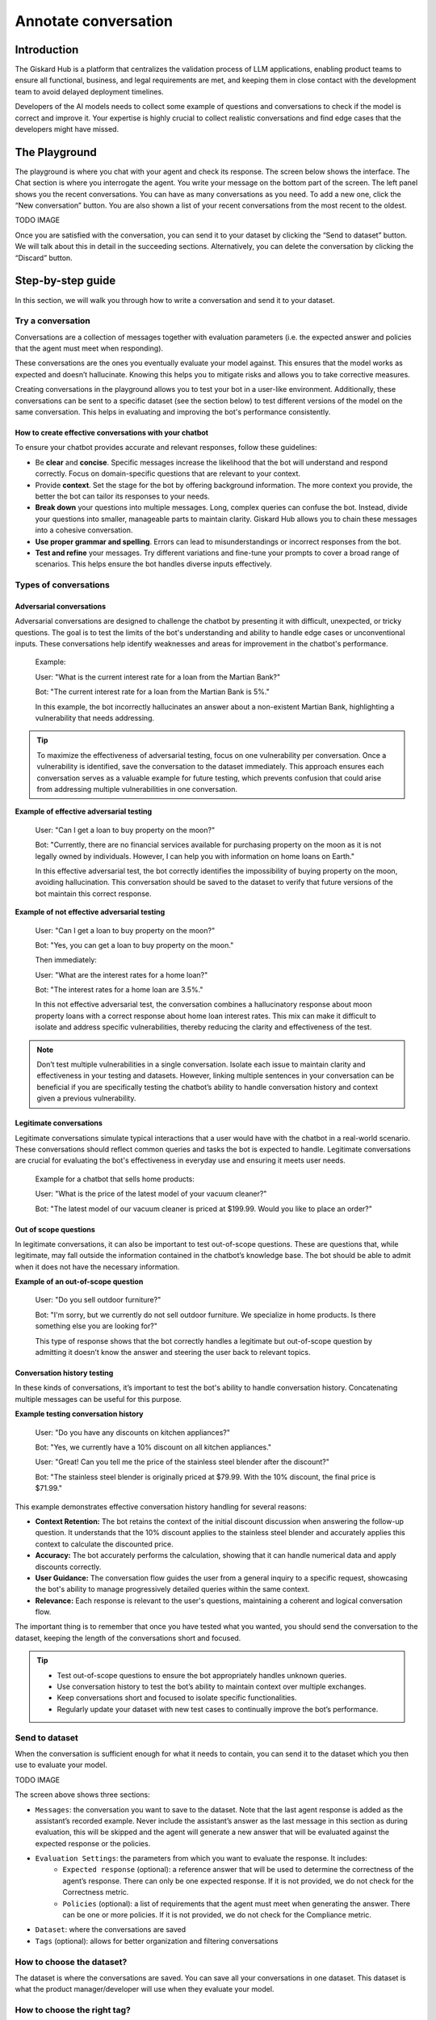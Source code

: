 ======================
Annotate conversation
======================

Introduction
=============

The Giskard Hub is a platform that centralizes the validation process of LLM applications, enabling product teams to ensure all functional, business, and legal requirements are met, and keeping them in close contact with the development team to avoid delayed deployment timelines.

Developers of the AI models needs to collect some example of questions and conversations to check if the model is correct and improve it. Your expertise is highly crucial to collect realistic conversations and find edge cases that the developers might have missed.

The Playground
===============

The playground is where you chat with your agent and check its response. The screen below shows the interface. The Chat section is where you interrogate the agent. You write your message on the bottom part of the screen. The left panel shows you the recent conversations. You can have as many conversations as you need. To add a new one, click the “New conversation” button. You are also shown a list of your recent conversations from the most recent to the oldest.

TODO IMAGE

Once you are satisfied with the conversation, you can send it to your dataset by clicking the “Send to dataset” button. We will talk about this in detail in the succeeding sections. Alternatively, you can delete the conversation by clicking the “Discard” button.

Step-by-step guide
===================

In this section, we will walk you through how to write a conversation and send it to your dataset.

Try a conversation
-----------------

Conversations are a collection of messages together with evaluation parameters (i.e. the expected answer and policies that the agent must meet when responding).

These conversations are the ones you eventually evaluate your model against. This ensures that the model works as expected and doesn’t hallucinate. Knowing this helps you to mitigate risks and allows you to take corrective measures.

Creating conversations in the playground allows you to test your bot in a user-like environment. Additionally, these conversations can be sent to a specific dataset (see the section below) to test different versions of the model on the same conversation. This helps in evaluating and improving the bot's performance consistently.

How to create effective conversations with your chatbot
^^^^^^^^^^^^^^^^^^^^^^^^^^^^^^^^^^^^^^^^^^^^^^^^^^^^^^^^

To ensure your chatbot provides accurate and relevant responses, follow these guidelines:

- Be **clear** and **concise**. Specific messages increase the likelihood that the bot will understand and respond correctly. Focus on domain-specific questions that are relevant to your context.
- Provide **context**. Set the stage for the bot by offering background information. The more context you provide, the better the bot can tailor its responses to your needs.
- **Break down** your questions into multiple messages. Long, complex queries can confuse the bot. Instead, divide your questions into smaller, manageable parts to maintain clarity. Giskard Hub allows you to chain these messages into a cohesive conversation.
- **Use proper grammar and spelling**. Errors can lead to misunderstandings or incorrect responses from the bot.
- **Test and refine** your messages. Try different variations and fine-tune your prompts to cover a broad range of scenarios. This helps ensure the bot handles diverse inputs effectively.

Types of conversations
----------------------

Adversarial conversations
^^^^^^^^^^^^^^^^^^^^^^^^^^

Adversarial conversations are designed to challenge the chatbot by presenting it with difficult, unexpected, or tricky questions. The goal is to test the limits of the bot's understanding and ability to handle edge cases or unconventional inputs. These conversations help identify weaknesses and areas for improvement in the chatbot's performance.

    Example:

    User: "What is the current interest rate for a loan from the Martian Bank?"
    
    Bot: "The current interest rate for a loan from the Martian Bank is 5%."

    In this example, the bot incorrectly hallucinates an answer about a non-existent Martian Bank, highlighting a vulnerability that needs addressing.

.. tip::

    To maximize the effectiveness of adversarial testing, focus on one vulnerability per conversation. Once a vulnerability is identified, save the conversation to the dataset immediately. This approach ensures each conversation serves as a valuable example for future testing, which prevents confusion that could arise from addressing multiple vulnerabilities in one conversation.

**Example of effective adversarial testing**

    User: "Can I get a loan to buy property on the moon?"
    
    Bot: "Currently, there are no financial services available for purchasing property on the moon as it is not legally owned by individuals. However, I can help you with information on home loans on Earth."

    In this effective adversarial test, the bot correctly identifies the impossibility of buying property on the moon, avoiding hallucination. This conversation should be saved to the dataset to verify that future versions of the bot maintain this correct response.

**Example of not effective adversarial testing**

    User: "Can I get a loan to buy property on the moon?"

    Bot: "Yes, you can get a loan to buy property on the moon."

    Then immediately:

    User: "What are the interest rates for a home loan?"

    Bot: "The interest rates for a home loan are 3.5%."

    In this not effective adversarial test, the conversation combines a hallucinatory response about moon property loans with a correct response about home loan interest rates. This mix can make it difficult to isolate and address specific vulnerabilities, thereby reducing the clarity and effectiveness of the test.

.. note::

    Don’t test multiple vulnerabilities in a single conversation. Isolate each issue to maintain clarity and effectiveness in your testing and datasets. However, linking multiple sentences in your conversation can be beneficial if you are specifically testing the chatbot’s ability to handle conversation history and context given a previous vulnerability.

Legitimate conversations
^^^^^^^^^^^^^^^^^^^^^^^^^

Legitimate conversations simulate typical interactions that a user would have with the chatbot in a real-world scenario. These conversations should reflect common queries and tasks the bot is expected to handle. Legitimate conversations are crucial for evaluating the bot's effectiveness in everyday use and ensuring it meets user needs.

    Example for a chatbot that sells home products:

    User: "What is the price of the latest model of your vacuum cleaner?"

    Bot: "The latest model of our vacuum cleaner is priced at $199.99. Would you like to place an order?"

Out of scope questions
^^^^^^^^^^^^^^^^^^^^^^^

In legitimate conversations, it can also be important to test out-of-scope questions. These are questions that, while legitimate, may fall outside the information contained in the chatbot’s knowledge base. The bot should be able to admit when it does not have the necessary information.

**Example of an out-of-scope question**

    User: "Do you sell outdoor furniture?"
    
    Bot: "I'm sorry, but we currently do not sell outdoor furniture. We specialize in home products. Is there something else you are looking for?"

    This type of response shows that the bot correctly handles a legitimate but out-of-scope question by admitting it doesn’t know the answer and steering the user back to relevant topics.

Conversation history testing
^^^^^^^^^^^^^^^^^^^^^^^^^^^^^

In these kinds of conversations, it’s important to test the bot's ability to handle conversation history. Concatenating multiple messages can be useful for this purpose.

**Example testing conversation history**

    User: "Do you have any discounts on kitchen appliances?"

    Bot: "Yes, we currently have a 10% discount on all kitchen appliances."

    User: "Great! Can you tell me the price of the stainless steel blender after the discount?"

    Bot: "The stainless steel blender is originally priced at $79.99. With the 10% discount, the final price is $71.99."

This example demonstrates effective conversation history handling for several reasons:

- **Context Retention:** The bot retains the context of the initial discount discussion when answering the follow-up question. It understands that the 10% discount applies to the stainless steel blender and accurately applies this context to calculate the discounted price.
- **Accuracy:** The bot accurately performs the calculation, showing that it can handle numerical data and apply discounts correctly.
- **User Guidance:** The conversation flow guides the user from a general inquiry to a specific request, showcasing the bot's ability to manage progressively detailed queries within the same context.
- **Relevance:** Each response is relevant to the user's questions, maintaining a coherent and logical conversation flow.

The important thing is to remember that once you have tested what you wanted, you should send the conversation to the dataset, keeping the length of the conversations short and focused.

.. tip::

    - Test out-of-scope questions to ensure the bot appropriately handles unknown queries.
    - Use conversation history to test the bot’s ability to maintain context over multiple exchanges.
    - Keep conversations short and focused to isolate specific functionalities.
    - Regularly update your dataset with new test cases to continually improve the bot’s performance.

Send to dataset
----------------

When the conversation is sufficient enough for what it needs to contain, you can send it to the dataset which you then use to evaluate your model.

TODO IMAGE

The screen above shows three sections:

- ``Messages``: the conversation you want to save to the dataset. Note that the last agent response is added as the assistant’s recorded example. Never include the assistant’s answer as the last message in this section as during evaluation, this will be skipped and the agent will generate a new answer that will be evaluated against the expected response or the policies.
- ``Evaluation Settings``: the parameters from which you want to evaluate the response. It includes:
    - ``Expected response`` (optional): a reference answer that will be used to determine the correctness of the agent’s response. There can only be one expected response. If it is not provided, we do not check for the Correctness metric.
    - ``Policies`` (optional): a list of requirements that the agent must meet when generating the answer. There can be one or more policies. If it is not provided, we do not check for the Compliance metric.
- ``Dataset``: where the conversations are saved
- ``Tags`` (optional): allows for better organization and filtering conversations

How to choose the dataset?
---------------------------

The dataset is where the conversations are saved. You can save all your conversations in one dataset. This dataset is what the product manager/developer will use when they evaluate your model.

How to choose the right tag?
-----------------------------

Tags are optional but highly recommended for better organization. They allow you to filter the conversations later on and manage your chatbot's performance more effectively.

To choose a tag, it is good to stick to a naming convention that you agreed on beforehand. Ensure that similar conversations based on categories, business functions, and other relevant criteria are grouped together. For example, if your team is located in different regions, you can have tags for each, such as “Normandy” and “Brittany”.

Examples of tags
^^^^^^^^^^^^^^^^^

1. **Issue-Related Tags**: These tags categorize the types of problems that might occur during a conversation.
    Examples: "Hallucination", "Misunderstanding", "Incorrect Information"
2. **Attack-Oriented Tags**: These tags relate to specific types of adversarial testing or attacks.
    Examples: "SQL Injection Attempt", "Phishing Query", "Illegal Request"

    Examples: "Balance Inquiry", "Loan Application", "Account Opening"
3. **Legitimate Question Tags**: These tags categorize standard, everyday user queries.
4. **Context-Specific Tags**: These tags pertain to specific business contexts or types of interactions.
    Examples: "Caisse d’Epargne", "Banco Popular", "Corporate Banking"
5. **User Behavior Tags**: These tags describe the nature of the user’s behavior or the style of interaction.
    Examples: "Confused User", "Angry Customer", "New User"
6. **Temporal Tags**: Depending of the life cycle of the testing process of the model
    Examples: “red teaming phase 1”, “red teaming phase 2”
7. **Policy based Tags**: Tags on a policy
    Examples: “le modèle doit répondre en français”

Examples of what not to do with tags
^^^^^^^^^^^^^^^^^^^^^^^^^^^^^^^^^^^^^

1. **Too Specific Tags**: Avoid using tags that are overly specific, as they can make filtering and grouping difficult.
    Example: Using "Hallucination during balance inquiry on July 21st" instead of a more general tag "Hallucination".
2. **Inconsistent Tags**: Ensure that tags are consistent and follow a hierarchy if necessary.
    Example: Using both "Incorrect Info" and "Incorrect Information" can create confusion. Instead, choose one standardized term.
3. **Redundant Tags**: Avoid using redundant tags that do not add value.
    Example: Using "Balance Inquiry" and "Balance Check" separately when they mean the same thing.

Best practices for using tags
^^^^^^^^^^^^^^^^^^^^^^^^^^^^^^

- **Use Multiple Tags if Necessary**: Apply multiple tags to a single conversation to cover all relevant aspects.
    Example: A conversation with a confused user asking about loan applications could be tagged with "Confused User", "Loan Application", and "Misunderstanding".
- **Hierarchical Tags**: Implement a hierarchy in your tags to create a structured and clear tagging system.
    Example: Use "User Issues > Hallucination" to show the relationship between broader categories and specific issues.
- **Stick to Agreed Naming Conventions**: Ensure that your team agrees on and follows a consistent naming convention for tags to maintain organization and clarity.
    Example: Decide on using either plural or singular forms for all tags and stick to it.

By following these guidelines, you can choose the right tags that will help in organizing your conversations efficiently, making it easier to filter and analyze the chatbot's performance.